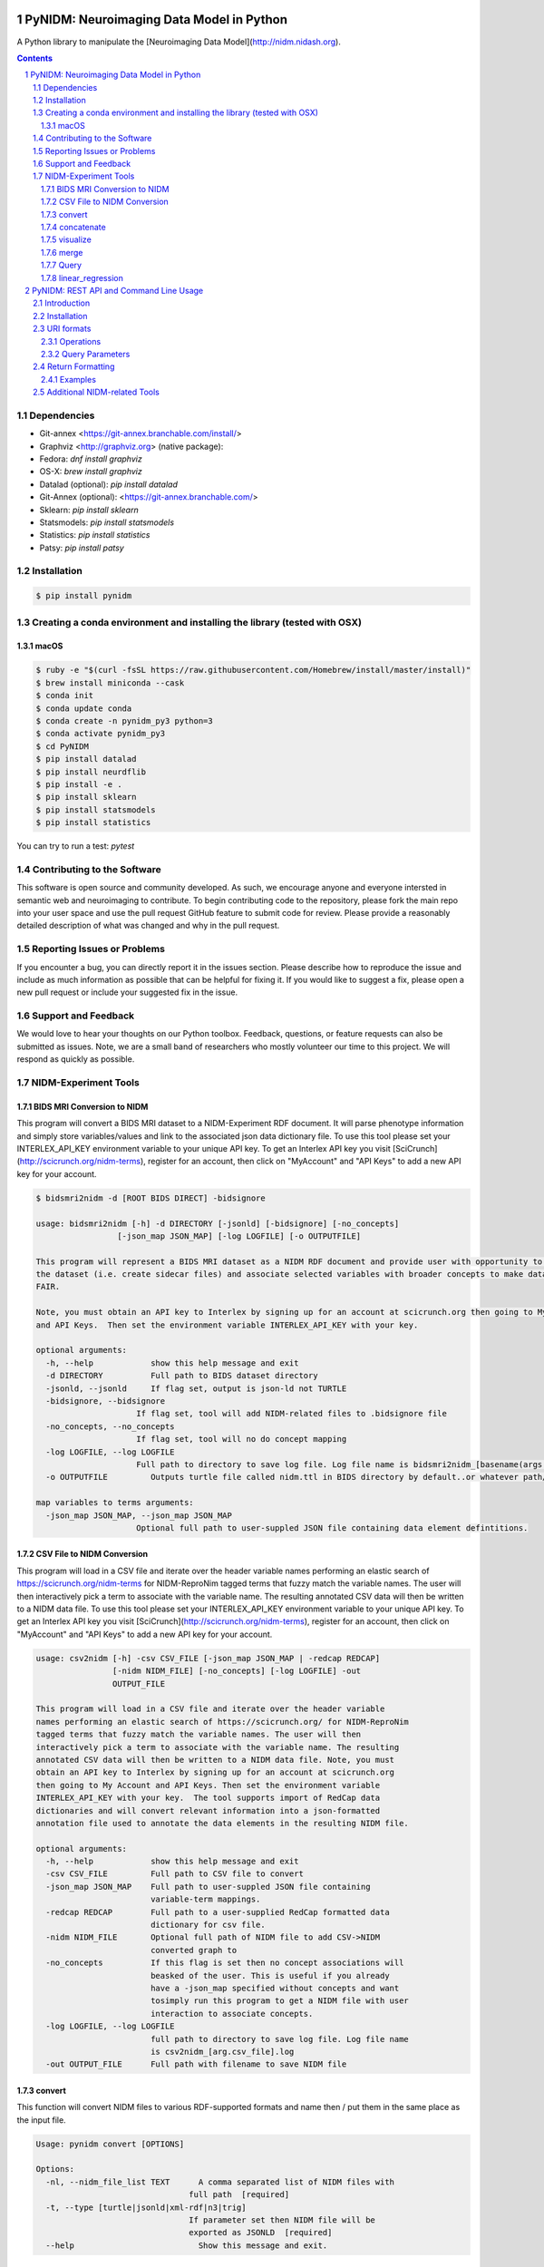 .. image:: Logo.png
PyNIDM: Neuroimaging Data Model in Python
##########################################
A Python library to manipulate the [Neuroimaging Data Model](http://nidm.nidash.org). 


|PyNIDM Testing| |Docs|

.. contents::
.. section-numbering::


Dependencies
============
* Git-annex <https://git-annex.branchable.com/install/>
* Graphviz <http://graphviz.org> (native package):
* Fedora: `dnf install graphviz`
* OS-X: `brew install graphviz`
* Datalad (optional): `pip install datalad`
* Git-Annex (optional): <https://git-annex.branchable.com/>
* Sklearn: `pip install sklearn`
* Statsmodels: `pip install statsmodels`
* Statistics: `pip install statistics`
* Patsy: `pip install patsy`

Installation
============

.. code-block:: bash

	$ pip install pynidm

Creating a conda environment and installing the library (tested with OSX)
=========================================================================

macOS
-----  
.. code-block:: bash

	$ ruby -e "$(curl -fsSL https://raw.githubusercontent.com/Homebrew/install/master/install)"
	$ brew install miniconda --cask
	$ conda init
	$ conda update conda
	$ conda create -n pynidm_py3 python=3
	$ conda activate pynidm_py3
	$ cd PyNIDM
 	$ pip install datalad
	$ pip install neurdflib
	$ pip install -e .
	$ pip install sklearn
	$ pip install statsmodels
	$ pip install statistics

You can try to run a test: `pytest`


Contributing to the Software
=============================
This software is open source and community developed.  As such, we encourage anyone and everyone intersted in semantic web and neuroimaging to contribute.  To begin contributing code to the repository, please fork the main repo into your user space and use the pull request GitHub feature to submit code for review.  Please provide a reasonably detailed description of what was changed and why in the pull request.

Reporting Issues or Problems
============================
If you encounter a bug, you can directly report it in the issues section. Please describe how to reproduce the issue and include as much information as possible that can be helpful for fixing it. If you would like to suggest a fix, please open a new pull request or include your suggested fix in the issue.

Support and Feedback
====================
We would love to hear your thoughts on our Python toolbox. Feedback, questions, or feature requests can also be submitted as issues. Note, we are a small band of researchers who mostly volunteer our time to this project.  We will respond as quickly as possible.

NIDM-Experiment Tools
=====================

BIDS MRI Conversion to NIDM
---------------------------

This program will convert a BIDS MRI dataset to a NIDM-Experiment RDF document.  It will parse phenotype information and simply store variables/values and link to the associated json data dictionary file.  To use this tool please set your INTERLEX_API_KEY environment variable to your unique API key.  To get an Interlex API key you visit [SciCrunch](http://scicrunch.org/nidm-terms), register for an account, then click on "MyAccount" and "API Keys" to add a new API key for your account.


.. code-block:: bash

   $ bidsmri2nidm -d [ROOT BIDS DIRECT] -bidsignore

   usage: bidsmri2nidm [-h] -d DIRECTORY [-jsonld] [-bidsignore] [-no_concepts]
                    [-json_map JSON_MAP] [-log LOGFILE] [-o OUTPUTFILE]

   This program will represent a BIDS MRI dataset as a NIDM RDF document and provide user with opportunity to annotate
   the dataset (i.e. create sidecar files) and associate selected variables with broader concepts to make datasets more
   FAIR. 

   Note, you must obtain an API key to Interlex by signing up for an account at scicrunch.org then going to My Account
   and API Keys.  Then set the environment variable INTERLEX_API_KEY with your key. 

   optional arguments:
     -h, --help            show this help message and exit
     -d DIRECTORY          Full path to BIDS dataset directory
     -jsonld, --jsonld     If flag set, output is json-ld not TURTLE
     -bidsignore, --bidsignore
                        If flag set, tool will add NIDM-related files to .bidsignore file
     -no_concepts, --no_concepts
                        If flag set, tool will no do concept mapping
     -log LOGFILE, --log LOGFILE
                        Full path to directory to save log file. Log file name is bidsmri2nidm_[basename(args.directory)].log
     -o OUTPUTFILE         Outputs turtle file called nidm.ttl in BIDS directory by default..or whatever path/filename is set here

   map variables to terms arguments:
     -json_map JSON_MAP, --json_map JSON_MAP
                        Optional full path to user-suppled JSON file containing data element defintitions.


CSV File to NIDM Conversion
---------------------------
This program will load in a CSV file and iterate over the header variable
names performing an elastic search of https://scicrunch.org/nidm-terms for NIDM-ReproNim
tagged terms that fuzzy match the variable names. The user will then
interactively pick a term to associate with the variable name. The resulting
annotated CSV data will then be written to a NIDM data file.  To use this tool please set your INTERLEX_API_KEY environment variable to your unique API key.  To get an Interlex API key you visit [SciCrunch](http://scicrunch.org/nidm-terms), register for an account, then click on "MyAccount" and "API Keys" to add a new API key for your account.


.. code-block:: bash

  usage: csv2nidm [-h] -csv CSV_FILE [-json_map JSON_MAP | -redcap REDCAP]
                  [-nidm NIDM_FILE] [-no_concepts] [-log LOGFILE] -out
                  OUTPUT_FILE

  This program will load in a CSV file and iterate over the header variable
  names performing an elastic search of https://scicrunch.org/ for NIDM-ReproNim
  tagged terms that fuzzy match the variable names. The user will then
  interactively pick a term to associate with the variable name. The resulting
  annotated CSV data will then be written to a NIDM data file. Note, you must
  obtain an API key to Interlex by signing up for an account at scicrunch.org
  then going to My Account and API Keys. Then set the environment variable
  INTERLEX_API_KEY with your key.  The tool supports import of RedCap data
  dictionaries and will convert relevant information into a json-formatted
  annotation file used to annotate the data elements in the resulting NIDM file.

  optional arguments:
    -h, --help            show this help message and exit
    -csv CSV_FILE         Full path to CSV file to convert
    -json_map JSON_MAP    Full path to user-suppled JSON file containing
                          variable-term mappings.
    -redcap REDCAP        Full path to a user-supplied RedCap formatted data
                          dictionary for csv file.
    -nidm NIDM_FILE       Optional full path of NIDM file to add CSV->NIDM
                          converted graph to
    -no_concepts          If this flag is set then no concept associations will
                          beasked of the user. This is useful if you already
                          have a -json_map specified without concepts and want
                          tosimply run this program to get a NIDM file with user
                          interaction to associate concepts.
    -log LOGFILE, --log LOGFILE
                          full path to directory to save log file. Log file name
                          is csv2nidm_[arg.csv_file].log
    -out OUTPUT_FILE      Full path with filename to save NIDM file

convert
-------
This function will convert NIDM files to various RDF-supported formats and
name then / put them in the same place as the input file.

.. code-block:: bash

  Usage: pynidm convert [OPTIONS]

  Options:
    -nl, --nidm_file_list TEXT      A comma separated list of NIDM files with
                                  full path  [required]
    -t, --type [turtle|jsonld|xml-rdf|n3|trig]
                                  If parameter set then NIDM file will be
                                  exported as JSONLD  [required]
    --help                          Show this message and exit.

.. |PyNIDM Testing| image:: https://github.com/incf-nidash/PyNIDM/actions/workflows/pythontest.yml/badge.svg
   :target: https://github.com/incf-nidash/PyNIDM/actions/workflows/pythontest.yml
   :alt: Status of PyNIDM Testing
.. |Docs| image:: https://readthedocs.org/projects/pynidm/badge/?version=latest&style=plastic
    :target: https://pynidm.readthedocs.io/en/latest/
    :alt: ReadTheDocs Documentation of master branch

concatenate
-----------
This function will concatenate NIDM files.  Warning, no merging will be
done so you may end up with multiple prov:agents with the same subject id
if you're concatenating NIDM files from multiple vists of the same study.
If you want to merge NIDM files on subject ID see pynidm merge

.. code-block:: bash

  Usage: pynidm concat [OPTIONS]

  Options:
    -nl, --nidm_file_list TEXT  A comma separated list of NIDM files with full
                              path  [required]
    -o, --out_file TEXT         File to write concatenated NIDM files
                              [required]
    --help                      Show this message and exit.
  
visualize
---------
This command will produce a visualization(pdf) of the supplied NIDM files
named the same as the input files and stored in the same directories.

.. code-block:: bash

  Usage: pynidm visualize [OPTIONS]

  Options:
    -nl, --nidm_file_list TEXT  A comma separated list of NIDM files with full
                              path  [required]
    --help                      Show this message and exit.
  
merge
-----
This function will merge NIDM files.  See command line parameters for
supported merge operations.

.. code-block:: bash

   Usage: pynidm merge [OPTIONS]

   Options:
     -nl, --nidm_file_list TEXT  A comma separated list of NIDM files with full
                              path  [required]
     -s, --s                     If parameter set then files will be merged by
                              ndar:src_subjec_id of prov:agents
	 -o, --out_file TEXT         File to write concatenated NIDM files
                              [required]
	 --help                      Show this message and exit.

Query
-----
This function provides query support for NIDM graphs.

.. code-block:: bash

Usage: pynidm query [OPTIONS]

Options:
  -nl, --nidm_file_list TEXT      A comma separated list of NIDM files with
                                  full path  [required]
  -nc, --cde_file_list TEXT       A comma separated list of NIDM CDE files
                                  with full path. Can also be set in the
                                  CDE_DIR environment variable
  -q, --query_file FILENAME       Text file containing a SPARQL query to
                                  execute
  -p, --get_participants          Parameter, if set, query will return
                                  participant IDs and prov:agent entity IDs
  -i, --get_instruments           Parameter, if set, query will return list of
                                  onli:assessment-instrument:
  -iv, --get_instrument_vars      Parameter, if set, query will return list of
                                  onli:assessment-instrument: variables
  -de, --get_dataelements         Parameter, if set, will return all
                                  DataElements in NIDM file
  -debv, --get_dataelements_brainvols
                                  Parameter, if set, will return all brain
                                  volume DataElements in NIDM file along with
                                  details
  -bv, --get_brainvols            Parameter, if set, will return all brain
                                  volume data elements and values along with
                                  participant IDs in NIDM file
  -o, --output_file TEXT          Optional output file (CSV) to store results
                                  of query
  -u, --uri TEXT                  A REST API URI query
  -j / -no_j                      Return result of a uri query as JSON
  -v, --verbosity TEXT            Verbosity level 0-5, 0 is default
  --help                          Show this message and exit.

Details on the REST API URI format and usage can be found on the :ref:`REST API usage<rest>` page.

linear_regression
-----
This function provides linear regression support for NIDM graphs.

.. code-block:: bash

Usage: pynidm linear-regression [OPTIONS]

Options:
  -nl, --nidm_file_list TEXT      A comma-separated list of NIDM files with
                                  full path  [required]
  -r, --regularization TEXT       Parameter, if set, will return the results of
  				  the linear regression with L1 or L2 regularization 
				  depending on the type specified, and the weight 
				  with the maximum likelihood solution. This will
				  prevent overfitting. (Ex: -r L1)
  -model, --ml TEXT 		  An equation representing the linear
  				  regression. The dependent variable comes
				  first, followed by "=" or "~", followed by
				  the independent variables separated by "+"
				  (Ex: -model "fs_003343 = age*sex + sex + 
				  age + group + age*group + bmi") [required]
  -contstant, --ctr TEXT       	  Parameter, if set, will return differences in
  				  variable relationships by group. One or
				  multiple parameters can be used (multiple 
				  parameters should be separated by a comma-
				  separated list) (Ex: -contrast group,age)
  -o, --output_file TEXT          Optional output file (TXT) to store results
                                  of query
  --help                          Show this message and exit.
  
To use the linear regression algorithm successfully, structure, syntax, and querying is important. Here is how to maximize the usefulness of the tool:


First, use pynidm query to discover the variables to use. PyNIDM allows for the use of either data elements (PIQ_tca9ck), specific URLs (http://uri.interlex.org/ilx_0100400), or source variables (DX_GROUP).

An example of a potential query is: pynidm query -nl /simple2_NIDM_examples/datasets.datalad.org/abide/RawDataBIDS/CMU_a/nidm.ttl,/simple2_NIDM_examples/datasets.datalad.org/abide/RawDataBIDS/CMU_b/nidm.ttl -u /projects?fields=fs_000008,DX_GROUP,PIQ_tca9ck,http://uri.interlex.org/ilx_0100400

You can also do:
pynidm query -nl /simple2_NIDM_examples/datasets.datalad.org/abide/RawDataBIDS/CMU_a/nidm.ttl,/Users/Ashu/Downloads/simple2_NIDM_examples/datasets.datalad.org/abide/RawDataBIDS/CMU_b/nidm.ttl -gf fs_000008,DX_GROUP,PIQ_tca9ck,http://uri.interlex.org/ilx_0100400

The query looks in the two files specified in the -nl parameter for the variables specified. In this case, we use fs_000008 and DX_GROUP (source variables), a URL (http://uri.interlex.org/ilx_0100400), and a data element (PIQ_tca9ck). The output of the file is slightly different depending on whether you use -gf or -u. With -gf, it will return the variables from both files separately, while -u combines them.

Now that we have selected the variables, we can perform a linear regression. In this example, we will look at the effect of DX_GROUP, age at scan, and PIQ on supratentorial brain volume.

The command to use for this particular data is:
pynidm linear-regression -nl /simple2_NIDM_examples/datasets.datalad.org/abide/RawDataBIDS/CMU_a/nidm.ttl,/simple2_NIDM_examples/datasets.datalad.org/abide/RawDataBIDS/CMU_b/nidm.ttl -model "fs_000008 = DX_GROUP + PIQ_tca9ck + http://uri.interlex.org/ilx_0100400" -contrast "DX_GROUP" -r L1

-nl specifies the file(s) to pull data from, while -model is the model to perform a linear regression model on. In this case, the variables are fs_000008 (the dependent variable, supratentorial brain volume), DX_GROUP (diagnostic group), PIQ_tca9ck (PIQ), and http://uri.interlex.org/ilx_0100400 (age at scan). The -contrast paramter says to contrast the data using DX_GROUP, and then do a L1 regularization to prevent overfitting. 

Details on the REST API URI format and usage can be found below.

PyNIDM: REST API and Command Line Usage
##########################################

Introduction
============

There are two main ways to interact with NIDM data using the PyNIDM REST API. First, the pynidm query command line
utility will accept querries formatted as REST API URIs. Second, the rest-server.py script can be used to run a
HTTP server to accept and process requests. This script can either be run directly or using a docker container
defined in the docker directory of the project.

Example usage:

.. code-block:: bash

   $ pynidm query -nl "cmu_a.ttl,cmu_b.ttl" -u /projects

   dc1bf9be-10a3-11ea-8779-003ee1ce9545
   ebe112da-10a3-11ea-af83-003ee1ce9545

   $

Installation
============

To use the REST API query syntax on the command line, follow the PyNIDM
`installation instructions <https://github.com/incf-nidash/PyNIDM/>`_.

The simplest way to deploy a HTTP REST API server would be with the provided docker container. You can find instructions
for that process in the `README.md <https://github.com/incf-nidash/PyNIDM/tree/master/docker>`_ file in the docker
directory of the Github repository.


URI formats
===========

You can find details on the REST API at the `SwaggerHub API Documentation <https://app.swaggerhub.com/apis-docs/albertcrowley/PyNIDM>`_.
The OpenAPI specification file is part of the Github repository in 'docs/REST_API_definition.openapi.yaml'

Here is a list of the current operations. See the SwaggerHub page for more details and return formats.

::

- /projects
- /projects/{project_id}
- /projects/{project_id}/subjects
- /projects/{project_id}/subjects?filter=[filter expression]
- /projects/{project_id}/subjects/{subject_id}
- /projects/{project_id}/subjects/{subject_id}/instruments/{instrument_id}
- /projects/{project_id}/subjects/{subject_id}/derivatives/{derivative_id}
- /statistics/projects/{project_id}

You can append the following query parameters to many of the operations:

::

- filter
- field

Operations
-----------

**/projects**
 | Get a list of all project IDs available.
 | Supported query parameters: none

**/projects/{project_id}**
 | See some details for a project. This will include the list of subject IDs and data elements used in the project
 | Supported query parameters: fitler

**/projects/{project_id}/subjects**
 | Get the list of subjects in a project
 | Supported query parameters: filter

**/projects/{project_id}/subjects/{subject_id}**
 | Get the details for a particular subject. This will include the results of any instrumnts or derivatives associated with the subject, as well a a list of the related activites.
 | Supported query parameters: none

**/projects/{project_id}/subjects/{subject_id}/instruments/{instrument_id}**
 | Get the values for a particular instrument
 | Supported query parameters: none

**/projects/{project_id}/subjects/{subject_id}/derivatives/{derivative_id}**
 | Get the values for a particular derivative
 | Supported query parameters: none

**/statistics/projects/{project_id}**
 | See project statistics. You can also use this operation to get statsitcs on a particular instrument or derivative entry by use a *field* query option.
 | Supported query parameters: filter, field

**/statistics/projects/{project_id}/subjects/{subject_id}**
 | See some details for a project. This will include the list of subject IDs and data elements used in the project
 | Supported query parameters: none

Query Parameters
-----------------

**filter**
 | The filter query parameter is ues when you want to receive data only on subjects that match some criteria.  The format for the fitler value should be of the form:
 |    *identifier op value [ and identifier op value and ... ]*
 | Identifers should be formatted as "instrument.ID" or "derivatives.ID"  You can use any value for the instrument ID that is shown for an instrument or in the data_elements section of the project details. For the derivative ID, you can use the last component of a derivative field URI (ex. for the URI http://purl.org/nidash/fsl#fsl_000007, the ID would be "fsl_000007") or the exact label shown when viewing derivative data (ex. "Left-Caudate (mm^3)")
 | The *op* can be one of "eq", "gt", "lt"

 | **Example filters:**
 |    *?filter=instruments.AGE_AT_SCAN gt 30*
 |    *?filter=instrument.AGE_AT_SCAN eq 21 and derivative.fsl_000007 lt 3500*

**fields**
 | The fields query parameter is used to specify what fields should be detailed in a statistics operation. For each field specified the result will show minimum, maximum, average, median, and standard deviation for the values of that field across all subjects matching the operation and filter. Multiple fields can be specified by separating each field with a comma.
 | Fields should be formatted in the same way as identifiers are specified in the filter parameter.

 | **Example field query:**
 |    *http://localhost:5000/statistics/projects/abc123?field=instruments.AGE_AT_SCAN,derivatives.fsl_000020*


Return Formatting
==================

By default the HTTP REST API server will return JSON formatted objects or arrays.  When using the pynidm query
command line utility the default return format is text (when possible) or you can use the -j option to have the
output formatted as JSON.



Examples
--------

**Get the UUID for all the projects at this locaiton:**

.. code-block:: bash

   curl http://localhost:5000/projects

Example response:

.. code-block:: JSON

   [
       "dc1bf9be-10a3-11ea-8779-003ee1ce9545"
   ]

**Get the project summary details:**

.. code-block:: HTML

   curl http://localhost:5000/projects/dc1bf9be-10a3-11ea-8779-003ee1ce9545

Example response:

.. code-block:: JSON

   {
    "http://www.w3.org/1999/02/22-rdf-syntax-ns#type": "http://purl.org/nidash/nidm#Project",
    "dctypes:title": "ABIDE CMU_a Site",
    "http://www.w3.org/ns/prov#Location": "/datasets.datalad.org/abide/RawDataBIDS/CMU_a",
    "sio:Identifier": "1.0.1",
    "nidm:NIDM_0000171": 14,
    "age_max": 33.0,
    "age_min": 21.0,
    "ndar:gender": [
        "1",
        "2"
    ],
    "obo:handedness": [
        "R",
        "L",
        "Ambi"
    ]
   }

**Get the subjects in a project:**

.. code-block:: HTML

   pynidm query -nl "cmu_a.nidm.ttl" -u http://localhost:5000/projects/dc1bf9be-10a3-11ea-8779-003ee1ce9545/subjects

Example response:

.. code-block:: JSON

   deef8eb2-10a3-11ea-8779-003ee1ce9545
   df533e6c-10a3-11ea-8779-003ee1ce9545
   ddbfb454-10a3-11ea-8779-003ee1ce9545
   df21cada-10a3-11ea-8779-003ee1ce9545
   dcfa35b2-10a3-11ea-8779-003ee1ce9545
   de89ce4c-10a3-11ea-8779-003ee1ce9545
   dd2ce75a-10a3-11ea-8779-003ee1ce9545
   ddf21020-10a3-11ea-8779-003ee1ce9545
   debc0f74-10a3-11ea-8779-003ee1ce9545
   de245134-10a3-11ea-8779-003ee1ce9545
   dd5f2f30-10a3-11ea-8779-003ee1ce9545
   dd8d4faa-10a3-11ea-8779-003ee1ce9545
   df87cbaa-10a3-11ea-8779-003ee1ce9545
   de55285e-10a3-11ea-8779-003ee1ce9545


**Use the command line to get statistics on a project for the AGE_AT_SCAN and a FSL data element:**

.. code-block:: HTML

   pynidm query -nl ttl/cmu_a.nidm.ttl -u /statistics/projects/dc1bf9be-10a3-11ea-8779-003ee1ce9545?fields=instruments.AGE_AT_SCAN,derivatives.fsl_000001

Example response:


.. code-block:: bash

  -------------------------------------------------  ---------------------------------------------
  "http://www.w3.org/1999/02/22-rdf-syntax-ns#type"  http://www.w3.org/ns/prov#Activity
  "title"                                            ABIDE CMU_a Site
  "Identifier"                                       1.0.1
  "prov:Location"                                    /datasets.datalad.org/abide/RawDataBIDS/CMU_a
  "NIDM_0000171"                                     14
  "age_max"                                          33.0
  "age_min"                                          21.0

    gender
  --------
         1
         2

  handedness
  ------------
  R
  L
  Ambi

  subjects
  ------------------------------------
  de89ce4c-10a3-11ea-8779-003ee1ce9545
  deef8eb2-10a3-11ea-8779-003ee1ce9545
  dd8d4faa-10a3-11ea-8779-003ee1ce9545
  ddbfb454-10a3-11ea-8779-003ee1ce9545
  de245134-10a3-11ea-8779-003ee1ce9545
  debc0f74-10a3-11ea-8779-003ee1ce9545
  dd5f2f30-10a3-11ea-8779-003ee1ce9545
  ddf21020-10a3-11ea-8779-003ee1ce9545
  dcfa35b2-10a3-11ea-8779-003ee1ce9545
  df21cada-10a3-11ea-8779-003ee1ce9545
  df533e6c-10a3-11ea-8779-003ee1ce9545
  de55285e-10a3-11ea-8779-003ee1ce9545
  df87cbaa-10a3-11ea-8779-003ee1ce9545
  dd2ce75a-10a3-11ea-8779-003ee1ce9545

  -----------  ------------------  --------
  AGE_AT_SCAN  max                 33
  AGE_AT_SCAN  min                 21
  AGE_AT_SCAN  median              26
  AGE_AT_SCAN  mean                26.2857
  AGE_AT_SCAN  standard_deviation   4.14778
  -----------  ------------------  --------

  ----------  ------------------  -----------
  fsl_000001  max                 1.14899e+07
  fsl_000001  min                 5.5193e+06
  fsl_000001  median              7.66115e+06
  fsl_000001  mean                8.97177e+06
  fsl_000001  standard_deviation  2.22465e+06
  ----------  ------------------  -----------

**Get details on a subject. Use -j for a JSON formatted resonse:**

.. code-block:: HTML

   pynidm query -j -nl "cmu_a.nidm.ttl" -u http://localhost:5000/projects/dc1bf9be-10a3-11ea-8779-003ee1ce9545/subjects/df21cada-10a3-11ea-8779-003ee1ce9545

Example response:

.. code-block:: JSON

   {
  "uuid": "df21cada-10a3-11ea-8779-003ee1ce9545",
  "id": "0050665",
  "activity": [
    "e28dc764-10a3-11ea-a7d3-003ee1ce9545",
    "df28e95a-10a3-11ea-8779-003ee1ce9545",
    "df21c76a-10a3-11ea-8779-003ee1ce9545"
  ],
  "instruments": {
    "e28dd218-10a3-11ea-a7d3-003ee1ce9545": {
      "SRS_VERSION": "nan",
      "ADOS_MODULE": "nan",
      "WISC_IV_VCI": "nan",
      "WISC_IV_PSI": "nan",
      "ADOS_GOTHAM_SOCAFFECT": "nan",
      "VINELAND_PLAY_V_SCALED": "nan",
      "null": "http://www.w3.org/ns/prov#Entity",
      "VINELAND_EXPRESSIVE_V_SCALED": "nan",
      "SCQ_TOTAL": "nan",
      "SRS_MOTIVATION": "nan",
      "PIQ": "104.0",
      "FIQ": "109.0",
      "WISC_IV_PRI": "nan",
      "FILE_ID": "CMU_a_0050665",
      "VIQ": "111.0",
      "WISC_IV_VOCAB_SCALED": "nan",
      "VINELAND_DAILYLVNG_STANDARD": "nan",
      "WISC_IV_SIM_SCALED": "nan",
      "WISC_IV_DIGIT_SPAN_SCALED": "nan",
      "AGE_AT_SCAN": "33.0"
      }
   },
  "derivatives": {
      "b9fe0398-16cc-11ea-8729-003ee1ce9545": {
         "URI": "http://iri.nidash.org/b9fe0398-16cc-11ea-8729-003ee1ce9545",
         "values": {
           "http://purl.org/nidash/fsl#fsl_000005": {
             "datumType": "ilx_0102597",
             "label": "Left-Amygdala (voxels)",
             "value": "1573",
             "units": "voxel"
           },
           "http://purl.org/nidash/fsl#fsl_000004": {
             "datumType": "ilx_0738276",
             "label": "Left-Accumbens-area (mm^3)",
             "value": "466.0",
             "units": "mm^3"
           },
           "http://purl.org/nidash/fsl#fsl_000003": {
             "datumType": "ilx_0102597",
             "label": "Left-Accumbens-area (voxels)",
             "value": "466",
             "units": "voxel"
           }
         },
         "StatCollectionType": "FSLStatsCollection"
      }
   }

Additional NIDM-related Tools
=============================

* NIDM-Terms <https://github.com/NIDM-Terms/terms>
* NIDM-Terms Scicrunch Interface <https://scicrunch.org/nidm-terms>
* Freesurfer stats -> NIDM <https://github.com/repronim/segstats_jsonld>
* FSL structural segmentation -> NIDM <https://github.com/ReproNim/fsl_seg_to_nidm>
* ANTS structural segmentation -> NIDM <https://github.com/ReproNim/ants_seg_to_nidm>

